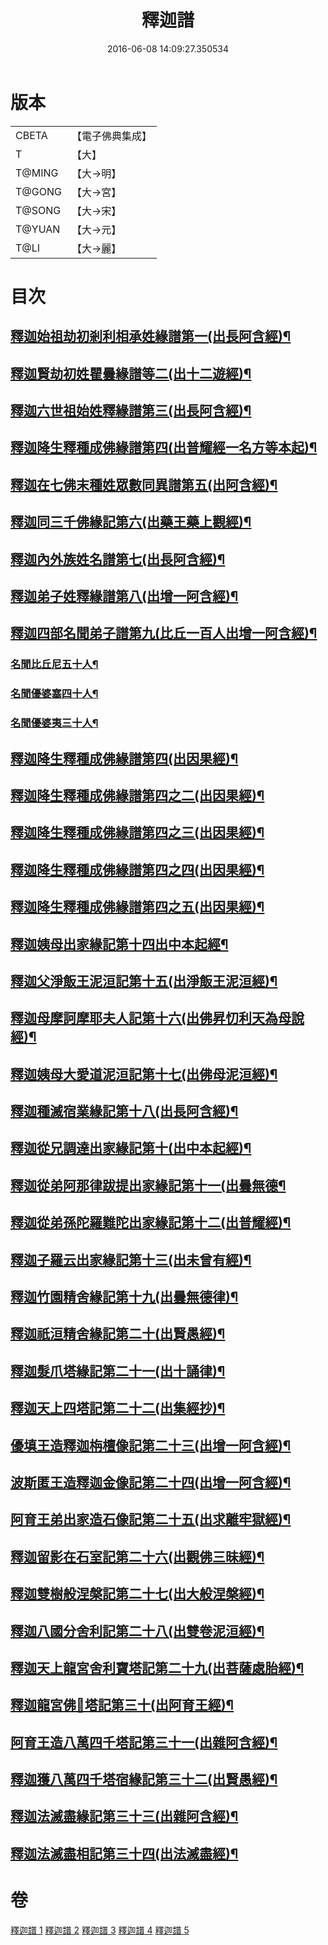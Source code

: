 #+TITLE: 釋迦譜 
#+DATE: 2016-06-08 14:09:27.350534

* 版本
 |     CBETA|【電子佛典集成】|
 |         T|【大】     |
 |    T@MING|【大→明】   |
 |    T@GONG|【大→宮】   |
 |    T@SONG|【大→宋】   |
 |    T@YUAN|【大→元】   |
 |      T@LI|【大→麗】   |

* 目次
** [[file:KR6r0025_001.txt::001-0001b15][釋迦始祖劫初剎利相承姓緣譜第一(出長阿含經)¶]]
** [[file:KR6r0025_001.txt::001-0003a18][釋迦賢劫初姓瞿曇緣譜等二(出十二遊經)¶]]
** [[file:KR6r0025_001.txt::001-0003c23][釋迦六世祖始姓釋緣譜第三(出長阿含經)¶]]
** [[file:KR6r0025_001.txt::001-0004c5][釋迦降生釋種成佛緣譜第四(出普耀經一名方等本起)¶]]
** [[file:KR6r0025_001.txt::001-0008c17][釋迦在七佛末種姓眾數同異譜第五(出阿含經)¶]]
** [[file:KR6r0025_001.txt::001-0009c10][釋迦同三千佛緣記第六(出藥王藥上觀經)¶]]
** [[file:KR6r0025_001.txt::001-0010a3][釋迦內外族姓名譜第七(出長阿含經)¶]]
** [[file:KR6r0025_001.txt::001-0010b20][釋迦弟子姓釋緣譜第八(出增一阿含經)¶]]
** [[file:KR6r0025_001.txt::001-0010c15][釋迦四部名聞弟子譜第九(比丘一百人出增一阿含經)¶]]
*** [[file:KR6r0025_001.txt::001-0012a13][名聞比丘尼五十人¶]]
*** [[file:KR6r0025_001.txt::001-0012c7][名聞優婆塞四十人¶]]
*** [[file:KR6r0025_001.txt::001-0013a19][名聞優婆夷三十人¶]]
** [[file:KR6r0025_001.txt::001-0013b29][釋迦降生釋種成佛緣譜第四(出因果經)¶]]
** [[file:KR6r0025_001.txt::001-0018c9][釋迦降生釋種成佛緣譜第四之二(出因果經)¶]]
** [[file:KR6r0025_001.txt::001-0026c6][釋迦降生釋種成佛緣譜第四之三(出因果經)¶]]
** [[file:KR6r0025_001.txt::001-0034c10][釋迦降生釋種成佛緣譜第四之四(出因果經)¶]]
** [[file:KR6r0025_001.txt::001-0043c11][釋迦降生釋種成佛緣譜第四之五(出因果經)¶]]
** [[file:KR6r0025_002.txt::002-0052b3][釋迦姨母出家緣記第十四出中本起經¶]]
** [[file:KR6r0025_002.txt::002-0053a8][釋迦父淨飯王泥洹記第十五(出淨飯王泥洹經)¶]]
** [[file:KR6r0025_002.txt::002-0054b29][釋迦母摩訶摩耶夫人記第十六(出佛昇忉利天為母說經)¶]]
** [[file:KR6r0025_002.txt::002-0055a16][釋迦姨母大愛道泥洹記第十七(出佛母泥洹經)¶]]
** [[file:KR6r0025_002.txt::002-0056a8][釋迦種滅宿業緣記第十八(出長阿含經)¶]]
** [[file:KR6r0025_002.txt::002-0058b26][釋迦從兄調達出家緣記第十(出中本起經)¶]]
** [[file:KR6r0025_002.txt::002-0059a29][釋迦從弟阿那律跋提出家緣記第十一(出曇無德¶]]
** [[file:KR6r0025_002.txt::002-0059c8][釋迦從弟孫陀羅難陀出家緣記第十二(出普耀經)¶]]
** [[file:KR6r0025_002.txt::002-0061b15][釋迦子羅云出家緣記第十三(出未曾有經)¶]]
** [[file:KR6r0025_003.txt::003-0063a13][釋迦竹園精舍緣記第十九(出曇無德律)¶]]
** [[file:KR6r0025_003.txt::003-0063b13][釋迦祇洹精舍緣記第二十(出賢愚經)¶]]
** [[file:KR6r0025_003.txt::003-0066b22][釋迦髮爪塔緣記第二十一(出十誦律)¶]]
** [[file:KR6r0025_003.txt::003-0066b28][釋迦天上四塔記第二十二(出集經抄)¶]]
** [[file:KR6r0025_003.txt::003-0066c10][優填王造釋迦栴檀像記第二十三(出增一阿含經)¶]]
** [[file:KR6r0025_003.txt::003-0066c25][波斯匿王造釋迦金像記第二十四(出增一阿含經)¶]]
** [[file:KR6r0025_003.txt::003-0067a3][阿育王弟出家造石像記第二十五(出求離牢獄經)¶]]
** [[file:KR6r0025_003.txt::003-0067c5][釋迦留影在石室記第二十六(出觀佛三昧經)¶]]
** [[file:KR6r0025_004.txt::004-0068a22][釋迦雙樹般涅槃記第二十七(出大般涅槃經)¶]]
** [[file:KR6r0025_004.txt::004-0074c8][釋迦八國分舍利記第二十八(出雙卷泥洹經)¶]]
** [[file:KR6r0025_004.txt::004-0075c16][釋迦天上龍宮舍利寶塔記第二十九(出菩薩處胎經)¶]]
** [[file:KR6r0025_004.txt::004-0076a3][釋迦龍宮佛𣯃塔記第三十(出阿育王經)¶]]
** [[file:KR6r0025_005.txt::005-0076b20][阿育王造八萬四千塔記第三十一(出雜阿含經)¶]]
** [[file:KR6r0025_005.txt::005-0082b24][釋迦獲八萬四千塔宿緣記第三十二(出賢愚經)¶]]
** [[file:KR6r0025_005.txt::005-0082c26][釋迦法滅盡緣記第三十三(出雜阿含經)¶]]
** [[file:KR6r0025_005.txt::005-0083c25][釋迦法滅盡相記第三十四(出法滅盡經)¶]]

* 卷
[[file:KR6r0025_001.txt][釋迦譜 1]]
[[file:KR6r0025_002.txt][釋迦譜 2]]
[[file:KR6r0025_003.txt][釋迦譜 3]]
[[file:KR6r0025_004.txt][釋迦譜 4]]
[[file:KR6r0025_005.txt][釋迦譜 5]]

